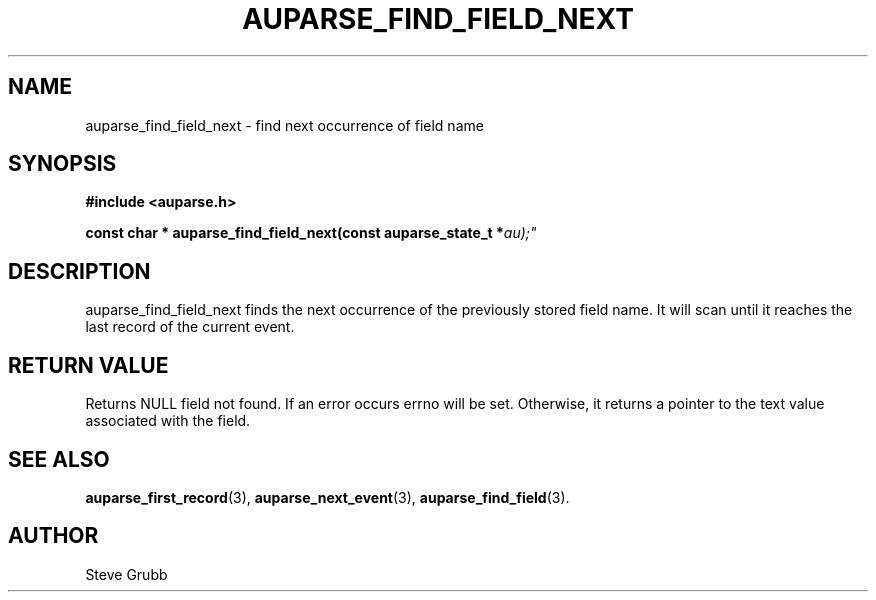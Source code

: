 .TH "AUPARSE_FIND_FIELD_NEXT" "3" "Feb 2007" "Red Hat" "Linux Audit API"
.SH NAME
auparse_find_field_next \- find next occurrence of field name
.SH "SYNOPSIS"
.B #include <auparse.h>
.sp
.BI "const char * auparse_find_field_next(const auparse_state_t *" au);"

.SH "DESCRIPTION"

auparse_find_field_next finds the next occurrence of the previously stored field name. It will scan until it reaches the last record of the current event.

.SH "RETURN VALUE"

Returns NULL field not found. If an error occurs errno will be set. Otherwise, it returns a pointer to the text value associated with the field.

.SH "SEE ALSO"

.BR auparse_first_record (3),
.BR auparse_next_event (3),
.BR auparse_find_field (3).

.SH AUTHOR
Steve Grubb

